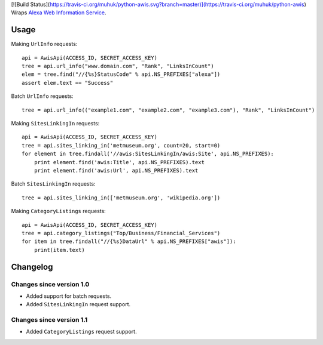 [![Build Status](https://travis-ci.org/muhuk/python-awis.svg?branch=master)](https://travis-ci.org/muhuk/python-awis)
Wraps `Alexa Web Information Service`_.

Usage
=====

Making ``UrlInfo`` requests::


    api = AwisApi(ACCESS_ID, SECRET_ACCESS_KEY)
    tree = api.url_info("www.domain.com", "Rank", "LinksInCount")
    elem = tree.find("//{%s}StatusCode" % api.NS_PREFIXES["alexa"])
    assert elem.text == "Success"


Batch ``UrlInfo`` requests::


    tree = api.url_info(("example1.com", "example2.com", "example3.com"), "Rank", "LinksInCount")


Making ``SitesLinkingIn`` requests::


    api = AwisApi(ACCESS_ID, SECRET_ACCESS_KEY)
    tree = api.sites_linking_in('metmuseum.org', count=20, start=0)
    for element in tree.findall('//awis:SitesLinkingIn/awis:Site', api.NS_PREFIXES):
        print element.find('awis:Title', api.NS_PREFIXES).text
        print element.find('awis:Url', api.NS_PREFIXES).text


Batch ``SitesLinkingIn`` requests::


    tree = api.sites_linking_in(['metmuseum.org', 'wikipedia.org'])


Making ``CategoryListings`` requests::

    api = AwisApi(ACCESS_ID, SECRET_ACCESS_KEY)
    tree = api.category_listings("Top/Business/Financial_Services")
    for item in tree.findall("//{%s}DataUrl" % api.NS_PREFIXES["awis"]):
        print(item.text)


Changelog
=========

Changes since version 1.0
-------------------------

- Added support for batch requests.
- Added ``SitesLinkingIn`` request support.

Changes since version 1.1
-------------------------

- Added ``CategoryListings`` request support.


.. _Alexa Web Information Service: http://aws.amazon.com/awis/
